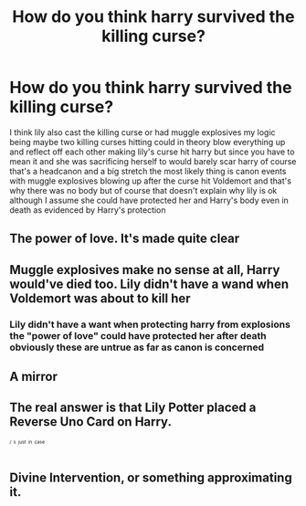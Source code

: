 #+TITLE: How do you think harry survived the killing curse?

* How do you think harry survived the killing curse?
:PROPERTIES:
:Author: helpmepleaseandtha
:Score: 0
:DateUnix: 1615490316.0
:DateShort: 2021-Mar-11
:FlairText: Discussion
:END:
I think lily also cast the killing curse or had muggle explosives my logic being maybe two killing curses hitting could in theory blow everything up and reflect off each other making lily's curse hit harry but since you have to mean it and she was sacrificing herself to would barely scar harry of course that's a headcanon and a big stretch the most likely thing is canon events with muggle explosives blowing up after the curse hit Voldemort and that's why there was no body but of course that doesn't explain why lily is ok although I assume she could have protected her and Harry's body even in death as evidenced by Harry's protection


** The power of love. It's made quite clear
:PROPERTIES:
:Author: Bleepbloopbotz2
:Score: 8
:DateUnix: 1615490834.0
:DateShort: 2021-Mar-11
:END:


** Muggle explosives make no sense at all, Harry would've died too. Lily didn't have a wand when Voldemort was about to kill her
:PROPERTIES:
:Author: redpxtato
:Score: 5
:DateUnix: 1615491296.0
:DateShort: 2021-Mar-11
:END:

*** Lily didn't have a want when protecting harry from explosions the "power of love" could have protected her after death obviously these are untrue as far as canon is concerned
:PROPERTIES:
:Author: helpmepleaseandtha
:Score: -4
:DateUnix: 1615500001.0
:DateShort: 2021-Mar-12
:END:


** A mirror
:PROPERTIES:
:Author: PotatoBro42069
:Score: 1
:DateUnix: 1615490929.0
:DateShort: 2021-Mar-11
:END:


** The real answer is that Lily Potter placed a Reverse Uno Card on Harry.

^{^{^{/}}} ^{^{^{s}}} ^{^{^{just}}} ^{^{^{in}}} ^{^{^{case}}}
:PROPERTIES:
:Author: Beel2530
:Score: 1
:DateUnix: 1615495881.0
:DateShort: 2021-Mar-12
:END:


** Divine Intervention, or something approximating it.
:PROPERTIES:
:Author: Raesong
:Score: 1
:DateUnix: 1615496002.0
:DateShort: 2021-Mar-12
:END:
